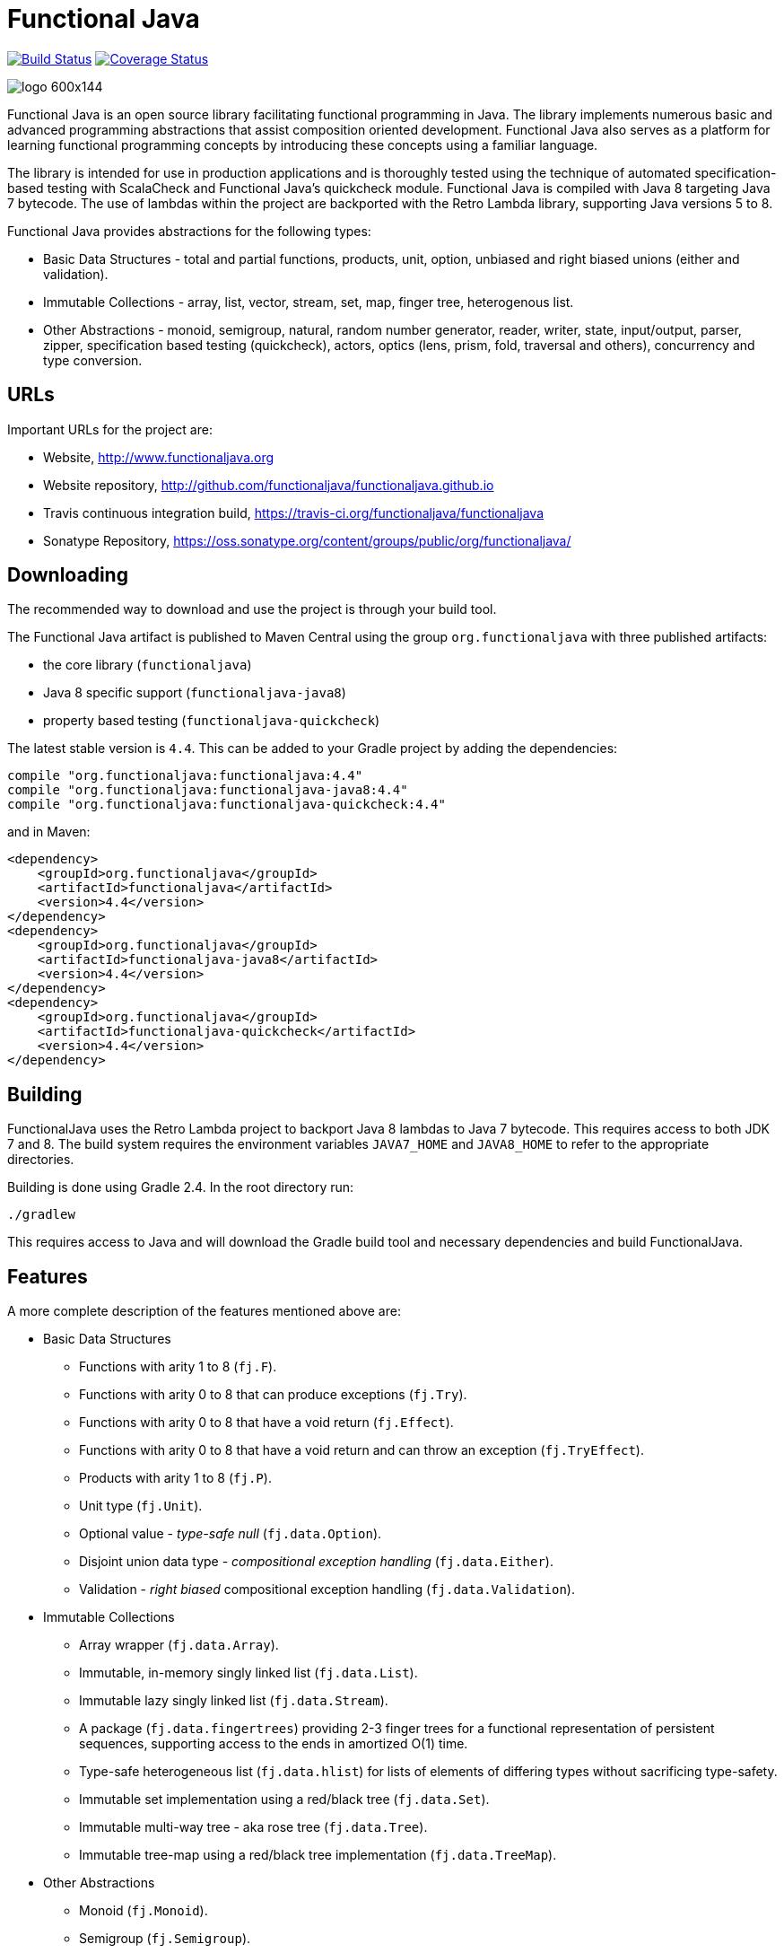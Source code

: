 = Functional Java

image:https://travis-ci.org/functionaljava/functionaljava.svg?branch=master["Build Status", link="https://travis-ci.org/functionaljava/functionaljava"]
image:https://coveralls.io/repos/github/functionaljava/functionaljava/badge.svg?branch=master["Coverage Status", link="https://coveralls.io/github/functionaljava/functionaljava?branch=master"]

image::http://www.functionaljava.org/img/logo-600x144.png[]

Functional Java is an open source library facilitating functional programming in Java. The library implements numerous basic and advanced programming abstractions that assist composition oriented development. Functional Java also serves as a platform for learning functional programming concepts by introducing these concepts using a familiar language.

The library is intended for use in production applications and is thoroughly tested using the technique of automated specification-based testing with ScalaCheck and Functional Java's quickcheck module. Functional Java is compiled with Java 8 targeting Java 7 bytecode. The use of lambdas within the project are backported with the Retro Lambda library, supporting Java versions 5 to 8.

Functional Java provides abstractions for the following types:

* Basic Data Structures - total and partial functions, products, unit, option, unbiased and right biased unions (either and validation).
* Immutable Collections - array, list, vector, stream, set, map, finger tree, heterogenous list.
* Other Abstractions - monoid, semigroup, natural, random number generator, reader, writer, state, input/output, parser, zipper, specification based testing (quickcheck), actors, optics (lens, prism, fold, traversal and others), concurrency and type conversion.

== URLs

Important URLs for the project are:

* Website, http://www.functionaljava.org
* Website repository, http://github.com/functionaljava/functionaljava.github.io
* Travis continuous integration build, https://travis-ci.org/functionaljava/functionaljava
* Sonatype Repository, https://oss.sonatype.org/content/groups/public/org/functionaljava/

== Downloading

The recommended way to download and use the project is through your build tool.

The Functional Java artifact is published to Maven Central using the group `org.functionaljava` with three published artifacts:

* the core library (`functionaljava`)
* Java 8 specific support (`functionaljava-java8`)
* property based testing (`functionaljava-quickcheck`)

The latest stable version is `4.4`.  This can be added to your Gradle project by adding the dependencies:
----
compile "org.functionaljava:functionaljava:4.4"
compile "org.functionaljava:functionaljava-java8:4.4"
compile "org.functionaljava:functionaljava-quickcheck:4.4"
----

and in Maven:
----
<dependency>
    <groupId>org.functionaljava</groupId>
    <artifactId>functionaljava</artifactId>
    <version>4.4</version>
</dependency>
<dependency>
    <groupId>org.functionaljava</groupId>
    <artifactId>functionaljava-java8</artifactId>
    <version>4.4</version>
</dependency>
<dependency>
    <groupId>org.functionaljava</groupId>
    <artifactId>functionaljava-quickcheck</artifactId>
    <version>4.4</version>
</dependency>
----

== Building

FunctionalJava uses the Retro Lambda project to backport Java 8 lambdas to Java 7 bytecode.  This requires access to both JDK 7 and 8.  The build system requires the environment variables `JAVA7_HOME` and `JAVA8_HOME` to refer to the appropriate directories.

Building is done using Gradle 2.4.  In the root directory run:
----
./gradlew
----
This requires access to Java and will download the Gradle build tool and necessary dependencies and build FunctionalJava.

== Features

A more complete description of the features mentioned above are:

* Basic Data Structures
** Functions with arity 1 to 8 (`fj.F`).
** Functions with arity 0 to 8 that can produce exceptions (`fj.Try`).
** Functions with arity 0 to 8 that have a void return (`fj.Effect`).
** Functions with arity 0 to 8 that have a void return and can throw an exception (`fj.TryEffect`).
** Products with arity 1 to 8 (`fj.P`).
** Unit type (`fj.Unit`).
** Optional value - _type-safe null_ (`fj.data.Option`).
** Disjoint union data type - _compositional exception handling_ (`fj.data.Either`).
** Validation - _right biased_ compositional exception handling (`fj.data.Validation`).
* Immutable Collections
** Array wrapper (`fj.data.Array`).
** Immutable, in-memory singly linked list (`fj.data.List`).
** Immutable lazy singly linked list (`fj.data.Stream`).
** A package (`fj.data.fingertrees`) providing 2-3 finger trees for a functional representation of persistent sequences, supporting access to the ends in amortized O(1) time.
** Type-safe heterogeneous list (`fj.data.hlist`) for lists of elements of differing types without sacrificing type-safety.
** Immutable set implementation using a red/black tree (`fj.data.Set`).
** Immutable multi-way tree - aka rose tree (`fj.data.Tree`).
** Immutable tree-map using a red/black tree implementation (`fj.data.TreeMap`).
* Other Abstractions
** Monoid (`fj.Monoid`).
** Semigroup (`fj.Semigroup`).
** Natural number data type (`fj.data.Natural`).
** Random number generator using a _linear congruential generator_ (`fj.LcgRng`).
** Reader, Writer and State monads (`fj.data.Reader`,`fj.data.Writer`, `fj.data.State`).
** Input/Output monad for abstracting IO (`fj.IO`).
** Monadic parser combinators for writing parsers by combining smaller parsers using composition.
** Conversion of data types to/from standard Java types.
** Conversion between FunctionalJava and Java 8 specific types.
** Configurable equality and hash-code for HashMap and HashSet.
** Zipper implementations for streams and trees.
** Automated specification-based testing framework (`fj.test`).
** Fully operational Actors for parallel computations (`fj.control.parallel`) and layered abstractions such as parallel-map, map-reduce, parallel-zip.
** Optics for updating immutable data including lens, prism, iso, optional, traversal, getter, fold and setter.  Inspired by the Scala Monocle library (https://github.com/julien-truffaut/Monocle) and the Haskell lens library (https://github.com/ekmett/lens).

== License

link:etc/LICENCE[The Functional Java license] uses the BSD 3 license (3-clause license) available at https://en.wikipedia.org/wiki/BSD_licenses[].
